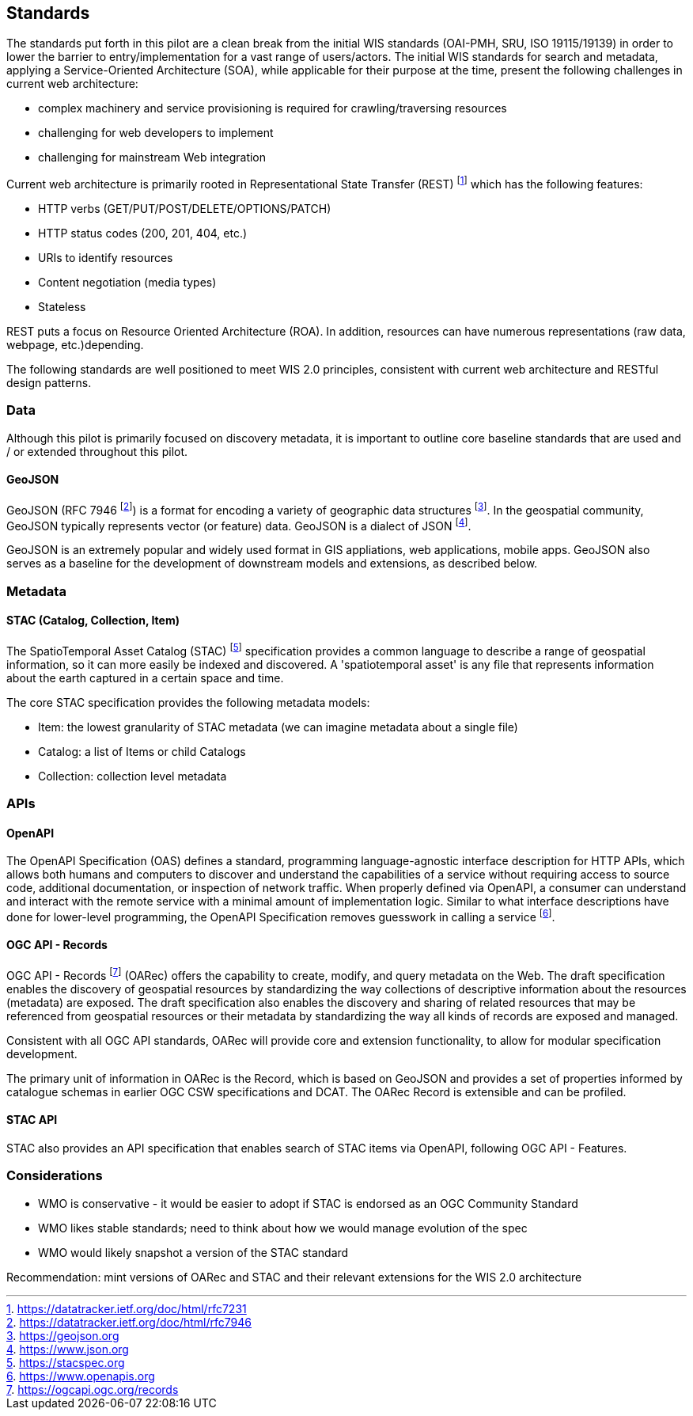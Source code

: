 == Standards

The standards put forth in this pilot are a clean break from the initial WIS standards (OAI-PMH, SRU, ISO 19115/19139)
in order to lower the barrier to entry/implementation for a vast range of users/actors.  The initial WIS standards
for search and metadata, applying a Service-Oriented Architecture (SOA), while applicable for their purpose at
the time, present the following challenges in current web architecture:

* complex machinery and service provisioning is required for crawling/traversing resources
* challenging for web developers to implement
* challenging for mainstream Web integration

Current web architecture is primarily rooted in Representational State Transfer (REST) footnote:[https://datatracker.ietf.org/doc/html/rfc7231]
which has the following features:

* HTTP verbs (GET/PUT/POST/DELETE/OPTIONS/PATCH)
* HTTP status codes (200, 201, 404, etc.)
* URIs to identify resources
* Content negotiation (media types)
* Stateless

REST puts a focus on Resource Oriented Architecture (ROA).  In addition, resources can have numerous representations
(raw data, webpage, etc.)depending.

The following standards are well positioned to meet WIS 2.0 principles, consistent with current web architecture
and RESTful design patterns.

=== Data

Although this pilot is primarily focused on discovery metadata, it is important to outline core baseline
standards that are used and / or extended throughout this pilot.

==== GeoJSON

GeoJSON (RFC 7946 footnote:[https://datatracker.ietf.org/doc/html/rfc7946]) is a format for
encoding a variety of geographic data structures footnote:[https://geojson.org].  In the
geospatial community, GeoJSON typically represents vector (or feature) data.  GeoJSON is a dialect
of JSON footnote:[https://www.json.org].

GeoJSON is an extremely popular and widely used format in GIS appliations, web applications,
mobile apps.  GeoJSON also serves as a baseline for the development of downstream models and
extensions, as described below.

=== Metadata

==== STAC (Catalog, Collection, Item)

The SpatioTemporal Asset Catalog (STAC) footnote:[https://stacspec.org] specification provides a common language to describe a range of geospatial information, so it can more easily be indexed and discovered. A 'spatiotemporal asset' is any file that represents information about the earth captured in a certain space and time. 

The core STAC specification provides the following metadata models:

* Item: the lowest granularity of STAC metadata (we can imagine metadata about a single file)
* Catalog: a list of Items or child Catalogs
* Collection: collection level metadata

=== APIs

==== OpenAPI

The OpenAPI Specification (OAS) defines a standard, programming language-agnostic interface description for HTTP APIs, which allows both humans and computers to discover and understand the capabilities of a service without requiring access to source code, additional documentation, or inspection of network traffic. When properly defined via OpenAPI, a consumer can understand and interact with the remote service with a minimal amount of implementation logic. Similar to what interface descriptions have done for lower-level programming, the OpenAPI Specification removes guesswork in calling a service footnote:[https://www.openapis.org].

==== OGC API - Records

OGC API - Records footnote:[https://ogcapi.ogc.org/records] (OARec) offers the capability to create, modify, and query metadata on the Web. The draft specification enables the discovery of geospatial resources by standardizing the way collections of descriptive information about the resources (metadata) are exposed. The draft specification also enables the discovery and sharing of related resources that may be referenced from geospatial resources or their metadata by standardizing the way all kinds of records are exposed and managed.

Consistent with all OGC API standards, OARec will provide core and extension functionality, to allow for modular specification development.

The primary unit of information in OARec is the Record, which is based on GeoJSON and provides a set of properties informed by catalogue schemas in earlier OGC CSW specifications and DCAT.  The OARec Record is extensible and can be profiled.

==== STAC API

STAC also provides an API specification that enables search of STAC items via OpenAPI, following OGC API - Features.


=== Considerations

- WMO is conservative - it would be easier to adopt if STAC is endorsed as an OGC Community Standard
- WMO likes stable standards; need to think about how we would manage evolution of the spec
- WMO would likely snapshot a version of the STAC standard

Recommendation: mint versions of OARec and STAC and their relevant extensions for the WIS 2.0 architecture
